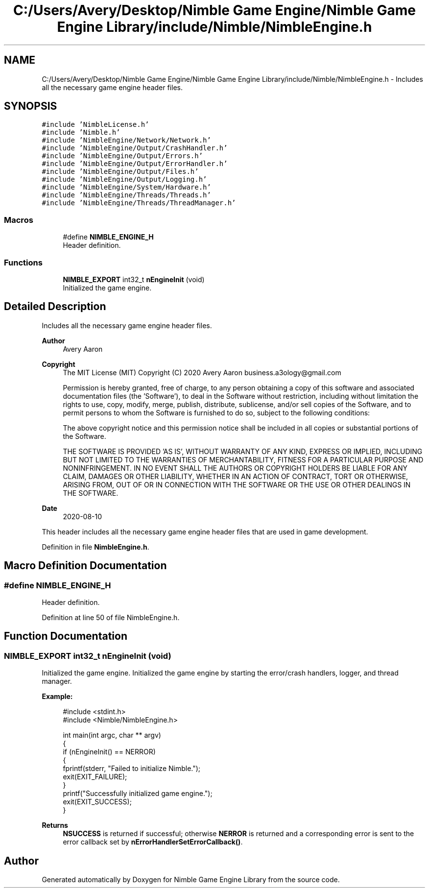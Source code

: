 .TH "C:/Users/Avery/Desktop/Nimble Game Engine/Nimble Game Engine Library/include/Nimble/NimbleEngine.h" 3 "Mon Aug 17 2020" "Version 0.1.0" "Nimble Game Engine Library" \" -*- nroff -*-
.ad l
.nh
.SH NAME
C:/Users/Avery/Desktop/Nimble Game Engine/Nimble Game Engine Library/include/Nimble/NimbleEngine.h \- Includes all the necessary game engine header files\&.  

.SH SYNOPSIS
.br
.PP
\fC#include 'NimbleLicense\&.h'\fP
.br
\fC#include 'Nimble\&.h'\fP
.br
\fC#include 'NimbleEngine/Network/Network\&.h'\fP
.br
\fC#include 'NimbleEngine/Output/CrashHandler\&.h'\fP
.br
\fC#include 'NimbleEngine/Output/Errors\&.h'\fP
.br
\fC#include 'NimbleEngine/Output/ErrorHandler\&.h'\fP
.br
\fC#include 'NimbleEngine/Output/Files\&.h'\fP
.br
\fC#include 'NimbleEngine/Output/Logging\&.h'\fP
.br
\fC#include 'NimbleEngine/System/Hardware\&.h'\fP
.br
\fC#include 'NimbleEngine/Threads/Threads\&.h'\fP
.br
\fC#include 'NimbleEngine/Threads/ThreadManager\&.h'\fP
.br

.SS "Macros"

.in +1c
.ti -1c
.RI "#define \fBNIMBLE_ENGINE_H\fP"
.br
.RI "Header definition\&. "
.in -1c
.SS "Functions"

.in +1c
.ti -1c
.RI "\fBNIMBLE_EXPORT\fP int32_t \fBnEngineInit\fP (void)"
.br
.RI "Initialized the game engine\&. "
.in -1c
.SH "Detailed Description"
.PP 
Includes all the necessary game engine header files\&. 


.PP
\fBAuthor\fP
.RS 4
Avery Aaron 
.RE
.PP
\fBCopyright\fP
.RS 4
The MIT License (MIT) Copyright (C) 2020 Avery Aaron business.a3ology@gmail.com
.PP
Permission is hereby granted, free of charge, to any person obtaining a copy of this software and associated documentation files (the 'Software'), to deal in the Software without restriction, including without limitation the rights to use, copy, modify, merge, publish, distribute, sublicense, and/or sell copies of the Software, and to permit persons to whom the Software is furnished to do so, subject to the following conditions:
.PP
The above copyright notice and this permission notice shall be included in all copies or substantial portions of the Software\&.
.PP
THE SOFTWARE IS PROVIDED 'AS IS', WITHOUT WARRANTY OF ANY KIND, EXPRESS OR IMPLIED, INCLUDING BUT NOT LIMITED TO THE WARRANTIES OF MERCHANTABILITY, FITNESS FOR A PARTICULAR PURPOSE AND NONINFRINGEMENT\&. IN NO EVENT SHALL THE AUTHORS OR COPYRIGHT HOLDERS BE LIABLE FOR ANY CLAIM, DAMAGES OR OTHER LIABILITY, WHETHER IN AN ACTION OF CONTRACT, TORT OR OTHERWISE, ARISING FROM, OUT OF OR IN CONNECTION WITH THE SOFTWARE OR THE USE OR OTHER DEALINGS IN THE SOFTWARE\&. 
.RE
.PP
.PP
\fBDate\fP
.RS 4
2020-08-10
.RE
.PP
This header includes all the necessary game engine header files that are used in game development\&. 
.PP
Definition in file \fBNimbleEngine\&.h\fP\&.
.SH "Macro Definition Documentation"
.PP 
.SS "#define NIMBLE_ENGINE_H"

.PP
Header definition\&. 
.PP
Definition at line 50 of file NimbleEngine\&.h\&.
.SH "Function Documentation"
.PP 
.SS "\fBNIMBLE_EXPORT\fP int32_t nEngineInit (void)"

.PP
Initialized the game engine\&. Initialized the game engine by starting the error/crash handlers, logger, and thread manager\&.
.PP
\fBExample:\fP
.RS 4

.PP
.nf
#include <stdint\&.h>
#include <Nimble/NimbleEngine\&.h>

int main(int argc, char ** argv)
{
    if (nEngineInit() == NERROR)
    {
        fprintf(stderr, "Failed to initialize Nimble\&.");
        exit(EXIT_FAILURE);
    }
    printf("Successfully initialized game engine\&.");
    exit(EXIT_SUCCESS);
}

.fi
.PP
.RE
.PP
\fBReturns\fP
.RS 4
\fBNSUCCESS\fP is returned if successful; otherwise \fBNERROR\fP is returned and a corresponding error is sent to the error callback set by \fBnErrorHandlerSetErrorCallback()\fP\&. 
.RE
.PP

.SH "Author"
.PP 
Generated automatically by Doxygen for Nimble Game Engine Library from the source code\&.
